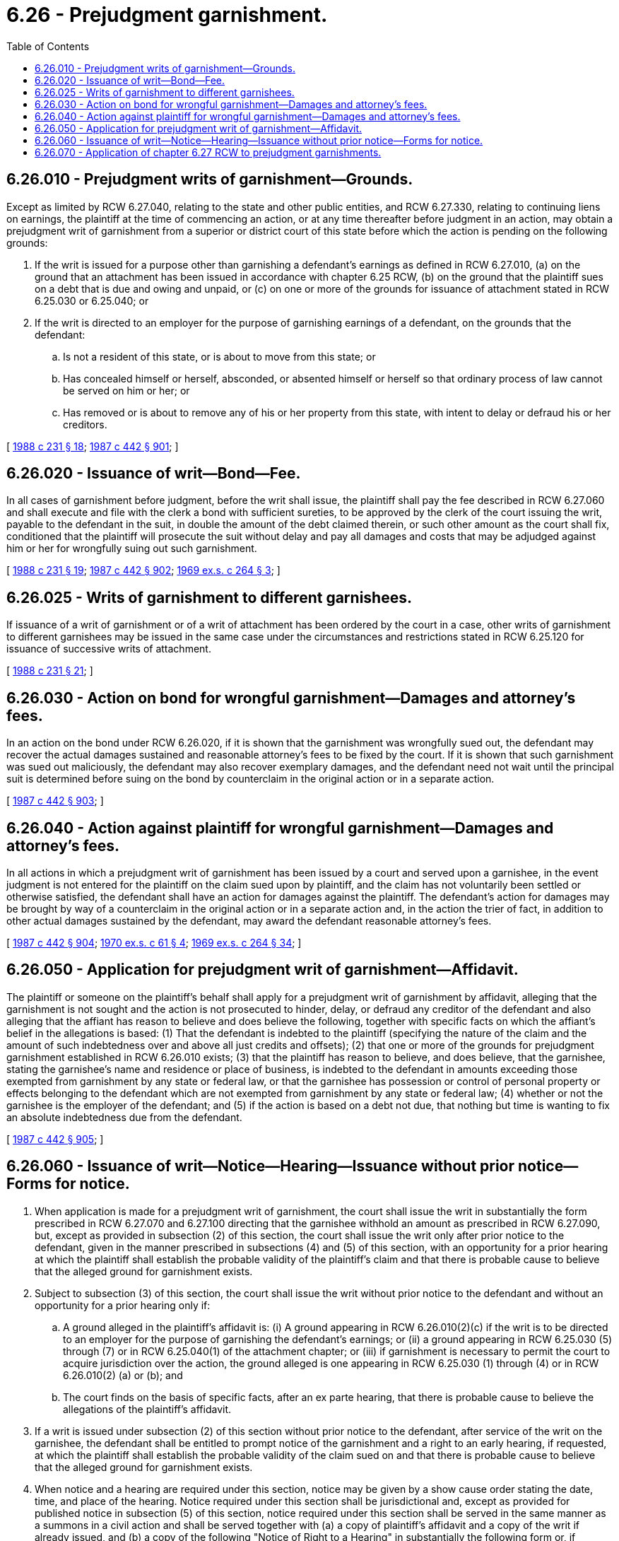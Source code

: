 = 6.26 - Prejudgment garnishment.
:toc:

== 6.26.010 - Prejudgment writs of garnishment—Grounds.
Except as limited by RCW 6.27.040, relating to the state and other public entities, and RCW 6.27.330, relating to continuing liens on earnings, the plaintiff at the time of commencing an action, or at any time thereafter before judgment in an action, may obtain a prejudgment writ of garnishment from a superior or district court of this state before which the action is pending on the following grounds:

. If the writ is issued for a purpose other than garnishing a defendant's earnings as defined in RCW 6.27.010, (a) on the ground that an attachment has been issued in accordance with chapter 6.25 RCW, (b) on the ground that the plaintiff sues on a debt that is due and owing and unpaid, or (c) on one or more of the grounds for issuance of attachment stated in RCW 6.25.030 or 6.25.040; or

. If the writ is directed to an employer for the purpose of garnishing earnings of a defendant, on the grounds that the defendant:

.. Is not a resident of this state, or is about to move from this state; or

.. Has concealed himself or herself, absconded, or absented himself or herself so that ordinary process of law cannot be served on him or her; or

.. Has removed or is about to remove any of his or her property from this state, with intent to delay or defraud his or her creditors.

[ http://leg.wa.gov/CodeReviser/documents/sessionlaw/1988c231.pdf?cite=1988%20c%20231%20§%2018[1988 c 231 § 18]; http://leg.wa.gov/CodeReviser/documents/sessionlaw/1987c442.pdf?cite=1987%20c%20442%20§%20901[1987 c 442 § 901]; ]

== 6.26.020 - Issuance of writ—Bond—Fee.
In all cases of garnishment before judgment, before the writ shall issue, the plaintiff shall pay the fee described in RCW 6.27.060 and shall execute and file with the clerk a bond with sufficient sureties, to be approved by the clerk of the court issuing the writ, payable to the defendant in the suit, in double the amount of the debt claimed therein, or such other amount as the court shall fix, conditioned that the plaintiff will prosecute the suit without delay and pay all damages and costs that may be adjudged against him or her for wrongfully suing out such garnishment.

[ http://leg.wa.gov/CodeReviser/documents/sessionlaw/1988c231.pdf?cite=1988%20c%20231%20§%2019[1988 c 231 § 19]; http://leg.wa.gov/CodeReviser/documents/sessionlaw/1987c442.pdf?cite=1987%20c%20442%20§%20902[1987 c 442 § 902]; http://leg.wa.gov/CodeReviser/documents/sessionlaw/1969ex1c264.pdf?cite=1969%20ex.s.%20c%20264%20§%203[1969 ex.s. c 264 § 3]; ]

== 6.26.025 - Writs of garnishment to different garnishees.
If issuance of a writ of garnishment or of a writ of attachment has been ordered by the court in a case, other writs of garnishment to different garnishees may be issued in the same case under the circumstances and restrictions stated in RCW 6.25.120 for issuance of successive writs of attachment.

[ http://leg.wa.gov/CodeReviser/documents/sessionlaw/1988c231.pdf?cite=1988%20c%20231%20§%2021[1988 c 231 § 21]; ]

== 6.26.030 - Action on bond for wrongful garnishment—Damages and attorney's fees.
In an action on the bond under RCW 6.26.020, if it is shown that the garnishment was wrongfully sued out, the defendant may recover the actual damages sustained and reasonable attorney's fees to be fixed by the court. If it is shown that such garnishment was sued out maliciously, the defendant may also recover exemplary damages, and the defendant need not wait until the principal suit is determined before suing on the bond by counterclaim in the original action or in a separate action.

[ http://leg.wa.gov/CodeReviser/documents/sessionlaw/1987c442.pdf?cite=1987%20c%20442%20§%20903[1987 c 442 § 903]; ]

== 6.26.040 - Action against plaintiff for wrongful garnishment—Damages and attorney's fees.
In all actions in which a prejudgment writ of garnishment has been issued by a court and served upon a garnishee, in the event judgment is not entered for the plaintiff on the claim sued upon by plaintiff, and the claim has not voluntarily been settled or otherwise satisfied, the defendant shall have an action for damages against the plaintiff. The defendant's action for damages may be brought by way of a counterclaim in the original action or in a separate action and, in the action the trier of fact, in addition to other actual damages sustained by the defendant, may award the defendant reasonable attorney's fees.

[ http://leg.wa.gov/CodeReviser/documents/sessionlaw/1987c442.pdf?cite=1987%20c%20442%20§%20904[1987 c 442 § 904]; http://leg.wa.gov/CodeReviser/documents/sessionlaw/1970ex1c61.pdf?cite=1970%20ex.s.%20c%2061%20§%204[1970 ex.s. c 61 § 4]; http://leg.wa.gov/CodeReviser/documents/sessionlaw/1969ex1c264.pdf?cite=1969%20ex.s.%20c%20264%20§%2034[1969 ex.s. c 264 § 34]; ]

== 6.26.050 - Application for prejudgment writ of garnishment—Affidavit.
The plaintiff or someone on the plaintiff's behalf shall apply for a prejudgment writ of garnishment by affidavit, alleging that the garnishment is not sought and the action is not prosecuted to hinder, delay, or defraud any creditor of the defendant and also alleging that the affiant has reason to believe and does believe the following, together with specific facts on which the affiant's belief in the allegations is based: (1) That the defendant is indebted to the plaintiff (specifying the nature of the claim and the amount of such indebtedness over and above all just credits and offsets); (2) that one or more of the grounds for prejudgment garnishment established in RCW 6.26.010 exists; (3) that the plaintiff has reason to believe, and does believe, that the garnishee, stating the garnishee's name and residence or place of business, is indebted to the defendant in amounts exceeding those exempted from garnishment by any state or federal law, or that the garnishee has possession or control of personal property or effects belonging to the defendant which are not exempted from garnishment by any state or federal law; (4) whether or not the garnishee is the employer of the defendant; and (5) if the action is based on a debt not due, that nothing but time is wanting to fix an absolute indebtedness due from the defendant.

[ http://leg.wa.gov/CodeReviser/documents/sessionlaw/1987c442.pdf?cite=1987%20c%20442%20§%20905[1987 c 442 § 905]; ]

== 6.26.060 - Issuance of writ—Notice—Hearing—Issuance without prior notice—Forms for notice.
. When application is made for a prejudgment writ of garnishment, the court shall issue the writ in substantially the form prescribed in RCW 6.27.070 and 6.27.100 directing that the garnishee withhold an amount as prescribed in RCW 6.27.090, but, except as provided in subsection (2) of this section, the court shall issue the writ only after prior notice to the defendant, given in the manner prescribed in subsections (4) and (5) of this section, with an opportunity for a prior hearing at which the plaintiff shall establish the probable validity of the plaintiff's claim and that there is probable cause to believe that the alleged ground for garnishment exists.

. Subject to subsection (3) of this section, the court shall issue the writ without prior notice to the defendant and without an opportunity for a prior hearing only if:

.. A ground alleged in the plaintiff's affidavit is: (i) A ground appearing in RCW 6.26.010(2)(c) if the writ is to be directed to an employer for the purpose of garnishing the defendant's earnings; or (ii) a ground appearing in RCW 6.25.030 (5) through (7) or in RCW 6.25.040(1) of the attachment chapter; or (iii) if garnishment is necessary to permit the court to acquire jurisdiction over the action, the ground alleged is one appearing in RCW 6.25.030 (1) through (4) or in RCW 6.26.010(2) (a) or (b); and

.. The court finds on the basis of specific facts, after an ex parte hearing, that there is probable cause to believe the allegations of the plaintiff's affidavit.

. If a writ is issued under subsection (2) of this section without prior notice to the defendant, after service of the writ on the garnishee, the defendant shall be entitled to prompt notice of the garnishment and a right to an early hearing, if requested, at which the plaintiff shall establish the probable validity of the claim sued on and that there is probable cause to believe that the alleged ground for garnishment exists.

. When notice and a hearing are required under this section, notice may be given by a show cause order stating the date, time, and place of the hearing. Notice required under this section shall be jurisdictional and, except as provided for published notice in subsection (5) of this section, notice required under this section shall be served in the same manner as a summons in a civil action and shall be served together with (a) a copy of plaintiff's affidavit and a copy of the writ if already issued, and (b) a copy of the following "Notice of Right to a Hearing" in substantially the following form or, if defendant is an individual, a copy of the claim form and the "Notice of Garnishment and of Your Rights" prescribed by RCW 6.27.140, in which the following notice is substituted for the first paragraph of said Notice:

NOTICE OF RIGHT TO HEARING

A writ of garnishment has been or will be issued by a Washington court and has been or will be served on the garnishee defendant. It will require the garnishee defendant to withhold payment of money that may be due to you and to withhold other property of yours that the garnishee may hold or control until a lawsuit in which you are a defendant has been decided by the court. Service of this notice of your rights is required by law.

YOU HAVE A RIGHT TO A PROMPT HEARING. If notice of a hearing date and time is not served with this notice, you have the right to request the hearing. At the hearing, the plaintiff must give evidence that there is probable cause to believe that the statements in the enclosed affidavit are true and also that the claim stated in the lawsuit is probably valid, or else the garnishment will be released.

. If service of notice on the defendant must be effected by publication, only the following notice need be published under the caption of the case:

To, Defendant:

A writ of prejudgment garnishment has been issued in the above captioned case, directed to  . . . . . . as Garnishee Defendant, commanding the Garnishee to withhold amounts due you or to withhold any of your property in the Garnishee's possession or control for application to any judgment that may be entered for plaintiff in the case.

YOU HAVE A RIGHT TO ASK FOR A HEARING. At the hearing, the plaintiff must give evidence that there is probable cause to believe that the ground for garnishment alleged in an affidavit filed with the court exists and also that the claim stated in the lawsuit is probably valid, or else the garnishment will be released.

If the defendant is an individual, the following paragraph shall be added to the published notice:

YOU MAY ALSO HAVE A RIGHT TO HAVE THE GARNISHMENT RELEASED if amounts or property withheld are exempt under federal or state statutes, for example, bank accounts in which benefits such as Temporary Assistance for Needy Families, Supplemental Security Income (SSI), Social Security, United States pension, Unemployment Compensation, or Veterans' benefits have been deposited or certain personal property described in section 6.15.010 of the Revised Code of Washington.

[ http://lawfilesext.leg.wa.gov/biennium/1997-98/Pdf/Bills/Session%20Laws/House/1089-S.SL.pdf?cite=1997%20c%2059%20§%201[1997 c 59 § 1]; http://leg.wa.gov/CodeReviser/documents/sessionlaw/1988c231.pdf?cite=1988%20c%20231%20§%2020[1988 c 231 § 20]; http://leg.wa.gov/CodeReviser/documents/sessionlaw/1987c442.pdf?cite=1987%20c%20442%20§%20906[1987 c 442 § 906]; ]

== 6.26.070 - Application of chapter  6.27 RCW to prejudgment garnishments.
Except as otherwise provided, the provisions of chapter 6.27 RCW governing garnishments apply to prejudgment garnishments.

[ http://leg.wa.gov/CodeReviser/documents/sessionlaw/1987c442.pdf?cite=1987%20c%20442%20§%20907[1987 c 442 § 907]; ]

